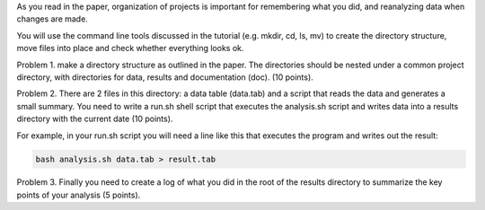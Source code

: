 As you read in the paper, organization of projects is important for
remembering what you did, and reanalyzing data when changes are made.

You will use the command line tools discussed in the tutorial (e.g. mkdir,
cd, ls, mv) to create the directory structure, move files into place and
check whether everything looks ok.

Problem 1. make a directory structure as outlined in the paper.
The directories should be nested under a common project directory, with
directories for data, results and documentation (doc). (10 points).

Problem 2. There are 2 files in this directory: a data table (data.tab) and a
script that reads the data and generates a small summary. You need to
write a run.sh shell script that executes the analysis.sh script and
writes data into a results directory with the current date (10 points).

For example, in your run.sh script you will need a line like this that
executes the program and writes out the result:

.. code-block:: bash

   bash analysis.sh data.tab > result.tab 

Problem 3. Finally you need to create a log of what you did in the root of the
results directory to summarize the key points of your analysis (5 points).
